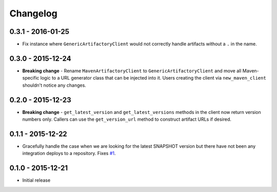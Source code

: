 Changelog
=========

0.3.1 - 2016-01-25
------------------
* Fix instance where ``GenericArtifactoryClient`` would not correctly handle artifacts without a ``.`` in
  the name.

0.3.0 - 2015-12-24
------------------
* **Breaking change** - Rename ``MavenArtifactoryClient`` to ``GenericArtifactoryClient`` and move all Maven-
  specific logic to a URL generator class that can be injected into it. Users creating the client via
  ``new_maven_client`` shouldn't notice any changes.

0.2.0 - 2015-12-23
------------------
* **Breaking change** - ``get_latest_version`` and ``get_latest_versions`` methods in the client now return
  version numbers only. Callers can use the ``get_version_url`` method to construct artifact URLs if desired.

0.1.1 - 2015-12-22
------------------
* Gracefully handle the case when we are looking for the latest SNAPSHOT version but
  there have not been any integration deploys to a repository. Fixes
  `#1 <https://github.com/smarter-travel-media/stac/issues/1>`_.

0.1.0 - 2015-12-21
------------------
* Initial release
